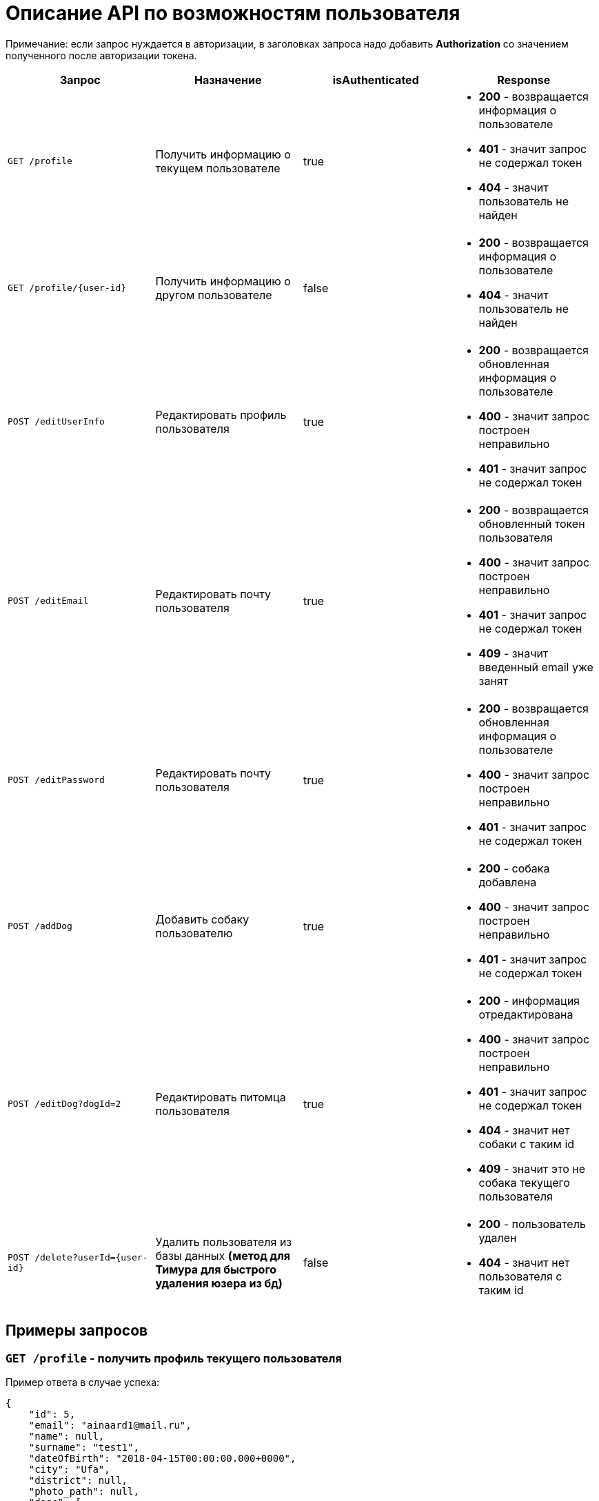 = Описание API по возможностям пользователя

Примечание: если запрос нуждается в авторизации, в заголовках запроса надо добавить *Authorization* со значением
полученного после авторизации токена.

|===
|Запрос | Назначение | isAuthenticated | Response

|`GET /profile`
|Получить информацию о текущем пользователе
| true
a|
* *200* - возвращается информация о пользователе
* *401* - значит запрос не содержал токен
* *404* - значит пользователь не найден

|`GET /profile/{user-id}`
| Получить информацию о другом пользователе
| false
a|
* *200* - возвращается информация о пользователе
* *404* - значит пользователь не найден

|`POST /editUserInfo`
| Редактировать профиль пользователя
| true
a|
* *200* - возвращается обновленная информация о пользователе
* *400* - значит запрос построен неправильно
* *401* - значит запрос не содержал токен

|`POST /editEmail`
| Редактировать почту пользователя
| true
a|
* *200* - возвращается обновленный токен пользователя
* *400* - значит запрос построен неправильно
* *401* - значит запрос не содержал токен
* *409* - значит введенный email уже занят

|`POST /editPassword`
| Редактировать почту пользователя
| true
a|
* *200* - возвращается обновленная информация о пользователе
* *400* - значит запрос построен неправильно
* *401* - значит запрос не содержал токен

|`POST /addDog`
| Добавить собаку пользователю
| true
a|
* *200* - собака добавлена
* *400* - значит запрос построен неправильно
* *401* - значит запрос не содержал токен

|`POST /editDog?dogId=2`
| Редактировать питомца пользователя
| true
a|
* *200* - информация отредактирована
* *400* - значит запрос построен неправильно
* *401* - значит запрос не содержал токен
* *404* - значит нет собаки с таким id
* *409* - значит это не собака текущего пользователя

|`POST /delete?userId={user-id}`
|Удалить пользователя из базы данных *(метод для Тимура для быстрого удаления юзера из бд)*
| false
a|
* *200* - пользователь удален
* *404* - значит нет пользователя с таким id

|===

== Примеры запросов

=== `GET /profile` - получить профиль текущего пользователя

Пример ответа в случае успеха:

    {
        "id": 5,
        "email": "ainaard1@mail.ru",
        "name": null,
        "surname": "test1",
        "dateOfBirth": "2018-04-15T00:00:00.000+0000",
        "city": "Ufa",
        "district": null,
        "photo_path": null,
        "dogs": [
            {
                "id": 4,
                "name": "test",
                "breed": "test",
                "dateOfBirth": "2018-04-15T00:00:00.000+0000",
                "sex": "test",
                "size": "test",
                "photo_path": null,
                "information": "test"
            }
        ],
        "contacts": [
            {
              "id": 1,
              "type": {
                "id": 1,
                "name": "Сайт"
              },
              "value": "dogger.website"
            },
            {
              "id": 2,
              "type": {
                "id": 1,
                "name": "Сайт"
              },
              "value": "dogger.website2"
            },
            {
              "id": 3,
              "type": {
                "id": 2,
                "name": "Инстаграм"
              },
              "value": "dogger"
            }
        ]
    }

=== `GET /profile/{user-id}` - получить профиль другого пользователя

Пример ответа в случае успеха: см. `GET /profile`

=== `POST /editUserInfo` - редактировать профиль

Для редактирования профиля отправляется *Json*:

    {
        "name": "Aina",
        "surname": "test1",
        "photo_path": "test_url",
        "city": "Ufa",
        "dateOfBirth": "2018-04-15",
        "district": "Sovetskii",
        "contacts": [
            {
              "typeId": 1,
              "value": "dogger.website"
            },
            {
              "typeId": 1,
              "value": "dogger.website2"
            },
            {
              "typeId": 2,
              "value": "dogger"
            }
        ]
    }

Пример ответа в случае успеха: см. `GET /profile`

=== `POST /editEmail` - редактировать почту

Для редактирования почты отправляется *Json*:

    {
        "email": "test@mail.ru"
    }

Пример ответа в случае успеха:

    {
        "value": "eyJhbGciOiJIUzUxMiJ9.eyJsb2dpbiI6ImFpbmFAbWFpbC5ydSIsImlkIjo1fQ.2U9J40aYY62OQWQywkQ37BPpA5HF9koMkjMSxXMqwjU7mpbD9bPzRIqTanKTRhhwe9udlwGhOhJbikly5zXE6Q",
        "status": "VALID"
    }

=== `POST /editPassword` - редактировать пароль

Для редактирования пароля отправляется *Json*:

    {
        "password": "test1"
    }

Пример ответа в случае успеха: см. `GET /profile`

=== `POST /addDog` - добавить собаку

Пользователь может добавить в свой профиль собаку и информацию по ней, для этого клиент посылает *Json*:

    {
        "name": "Mongol",
        "size": "small",
        "breed": "Zvegshnauzer",
        "dateOfBirth": "2018-04-15",
        "sex": "male",
        "information": "very energetic, friendly dog. Little bit coward",
        "photo_path": "test_url"
    }

При успешном запросе в профиле пользователя появится собака.

=== `POST /editDog?dogId=2` - редактировать информацию о собаке

Пользователь может редактировать информацию, для этого клиент посылает *Json*:


    {
        "name": "Jack",
        "breed": "teryer",
        "dateOfBirth": "2020-06-30T17:00:00.000000",
        "information": "goody",
        "photo_path": "test_url",
        "sex": "male",
        "size": "small"
    }

Пример ответа в случае успеха:

    {
        "id": 6,
        "name": "Jack",
        "breed": "teryer",
        "dateOfBirth": "2020-06-30T17:00:00.000+0000",
        "sex": "male",
        "size": "small",
        "photo_path": "test_url",
        "information": "goody"
    }

